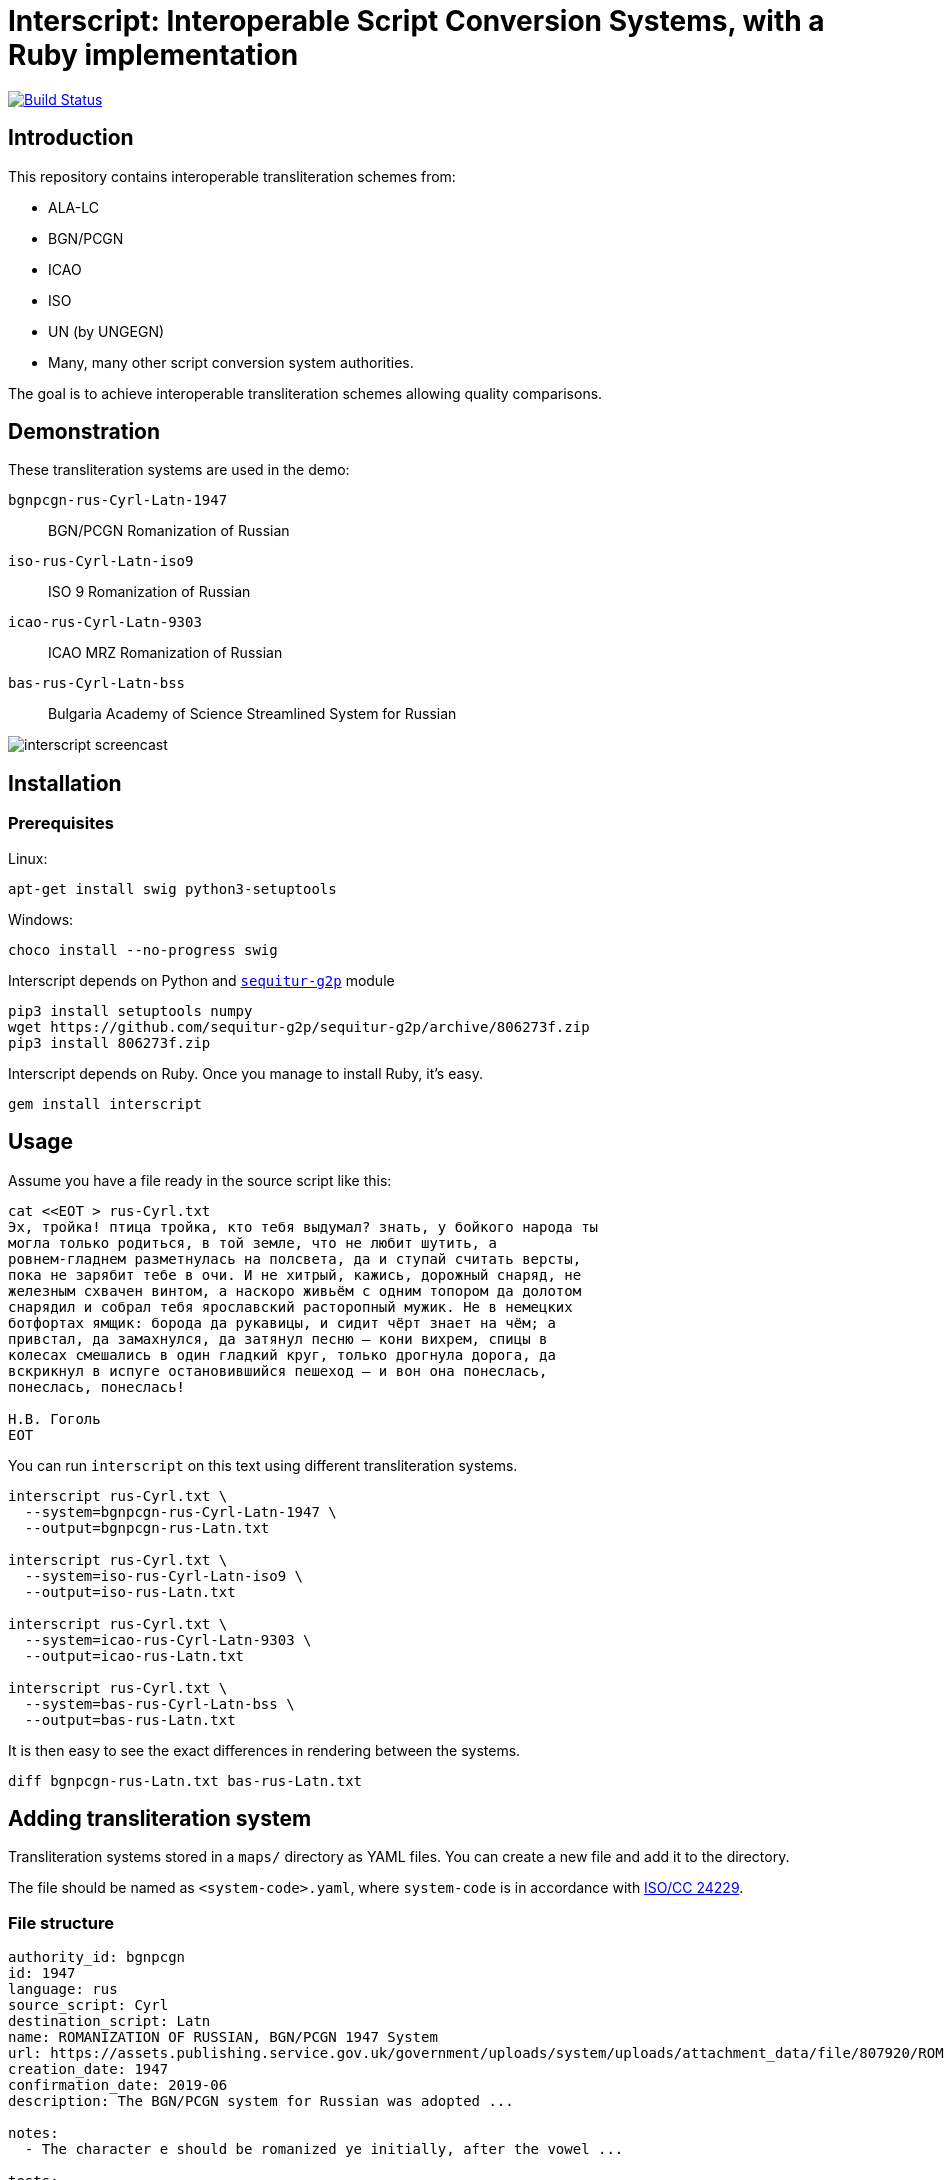 = Interscript: Interoperable Script Conversion Systems, with a Ruby implementation

image:https://github.com/riboseinc/interscript/workflows/test/badge.svg["Build Status", link="https://github.com/riboseinc/interscript/actions?workflow=test"]

== Introduction

This repository contains interoperable transliteration schemes from:

* ALA-LC
* BGN/PCGN
* ICAO
* ISO
* UN (by UNGEGN)
* Many, many other script conversion system authorities.

The goal is to achieve interoperable transliteration schemes allowing quality comparisons.



== Demonstration

These transliteration systems are used in the demo:

`bgnpcgn-rus-Cyrl-Latn-1947`:: BGN/PCGN Romanization of Russian
`iso-rus-Cyrl-Latn-iso9`::     ISO 9 Romanization of Russian
`icao-rus-Cyrl-Latn-9303`::    ICAO MRZ Romanization of Russian
`bas-rus-Cyrl-Latn-bss`::      Bulgaria Academy of Science Streamlined System for Russian

image:demo/20191118-interscript-demo-cast.gif["interscript screencast"]


== Installation

=== Prerequisites

Linux:

[source,sh]
----
apt-get install swig python3-setuptools
----

Windows:

[source,sh]
----
choco install --no-progress swig
----

Interscript depends on Python and https://github.com/sequitur-g2p/sequitur-g2p[`sequitur-g2p`] module

[source,sh]
----
pip3 install setuptools numpy
wget https://github.com/sequitur-g2p/sequitur-g2p/archive/806273f.zip
pip3 install 806273f.zip
----

Interscript depends on Ruby. Once you manage to install Ruby, it's easy.

[source,sh]
----
gem install interscript
----

== Usage

Assume you have a file ready in the source script like this:

[source,sh]
----
cat <<EOT > rus-Cyrl.txt
Эх, тройка! птица тройка, кто тебя выдумал? знать, у бойкого народа ты
могла только родиться, в той земле, что не любит шутить, а
ровнем-гладнем разметнулась на полсвета, да и ступай считать версты,
пока не зарябит тебе в очи. И не хитрый, кажись, дорожный снаряд, не
железным схвачен винтом, а наскоро живьём с одним топором да долотом
снарядил и собрал тебя ярославский расторопный мужик. Не в немецких
ботфортах ямщик: борода да рукавицы, и сидит чёрт знает на чём; а
привстал, да замахнулся, да затянул песню — кони вихрем, спицы в
колесах смешались в один гладкий круг, только дрогнула дорога, да
вскрикнул в испуге остановившийся пешеход — и вон она понеслась,
понеслась, понеслась!

Н.В. Гоголь
EOT
----

You can run `interscript` on this text using different transliteration systems.

[source,sh]
----
interscript rus-Cyrl.txt \
  --system=bgnpcgn-rus-Cyrl-Latn-1947 \
  --output=bgnpcgn-rus-Latn.txt

interscript rus-Cyrl.txt \
  --system=iso-rus-Cyrl-Latn-iso9 \
  --output=iso-rus-Latn.txt

interscript rus-Cyrl.txt \
  --system=icao-rus-Cyrl-Latn-9303 \
  --output=icao-rus-Latn.txt

interscript rus-Cyrl.txt \
  --system=bas-rus-Cyrl-Latn-bss \
  --output=bas-rus-Latn.txt
----

It is then easy to see the exact differences in rendering between the systems.

[source,sh]
----
diff bgnpcgn-rus-Latn.txt bas-rus-Latn.txt
----

== Adding transliteration system

Transliteration systems stored in a `maps/` directory as YAML files.
You can create a new file and add it to the directory.

The file should be named as `<system-code>.yaml`, where `system-code`
is in accordance with
http://calconnect.gitlab.io/tc-localization/csd-transcription-systems[ISO/CC 24229].

=== File structure

[source,yaml]
----
authority_id: bgnpcgn
id: 1947
language: rus
source_script: Cyrl
destination_script: Latn
name: ROMANIZATION OF RUSSIAN, BGN/PCGN 1947 System
url: https://assets.publishing.service.gov.uk/government/uploads/system/uploads/attachment_data/file/807920/ROMANIZATION_OF_RUSSIAN.pdf
creation_date: 1947
confirmation_date: 2019-06
description: The BGN/PCGN system for Russian was adopted ...

notes:
  - The character e should be romanized ye initially, after the vowel ...

tests:
  - source: ДЛИННОЕ ПОКРЫВАЛО
    expected: DLINNOYE POKRYVALO
  - source: Еловая шишка
    expected: Yelovaya shishka

map:
  rules:
    - pattern: (?<=[АаЕеЁёИиОоУуЫыЭэЮюЯяЙйЪъЬь])\u0415 # Е after a, e, ё, и, о, у, ы, э, ю, я, й, ъ, ь
      result: Ye
    - pattern: \b\u0415 # Е initially
      result: Ye

  characters:
    "\u0410": "A"
    "\u0411": "B"
    "\u0412": "V"
----


=== Rules

The subsection `rules` is placed under the `map` key. All rules are applied in order they are placed before the subsection `characters` applying. Rules apply to an original text, not to a result of previous rules applying.

Each rule has `pattern` and `result` elements.

Pattern is a regex expression. It should be representing as a string without `//` or `%r{}` parentheses. For example `\b\u0415`. In case a rule is depend on previous or next content, lookahead or lookbehind could be used. For example a rule with the pattern `(?<=[АаЕеЁёИиОоУуЫыЭэЮюЯяЙйЪъЬь])\u0415` find every Е after upper or lower case symbols a, e, ё, и, о, у, ы, э, ю, я, й, ъ, ь.

Result is a replacement a for pattern's match. It can contain a string, an Unicode characters specified by a hexadecimal number, a captured group reference. String with hexadecimal number or captured group reference should be double quoted. For example `"Y\u00eb"` or `"\\1\u00b7\\2"`. Captured group are referred by double backslash and group's number.

Because rules are applied in order, multiple rules applicable to the same segment of a string can be addressed by rule ordering, and rules can be used as priority over characters. For example:

[source,yaml]
----
map:
  rules:
    - pattern: \u03B3\u03B3    # γ (before Γ, Ξ, Χ)
      result: ng
    - pattern: (?<![Γγ])\u03B3(?=[ΕεέΗηήΙιίΥυύ])    # γ (before front vowels)
      result: y
----

(γι maps to `yi`; but γγ maps to `ng`. In the case of γγι, the first rule takes priority, and the transliteration is `ngi`: it makes the second rule impossible.)

[source,yaml]
----
map:
  rules:
    - pattern: (?<=\b)\u03BC[πΠ]  # μπ (initially)
      result: b
    - pattern: \u03BC[πΠ]         # μπ (medially)
      result: mb
----

(The first rule applies at the start of a word; the second rule does not specify a context, as it applies in all other cases not covered by the first rule.)

[source,yaml]
----
map:
  rules:
    - pattern: ";"
      result: "?"

  characters
    "\u00B7": ";
----

(This guarantees that any `;` are converted to `?` before any new `;` are introduced; because all three are Latin script, they could be mixed up in ordering.)

Normally rules "`bleed`" each other: once a rule applies to a segment, that segment cannot trigger other rules, because it is already converted to Roman. Exceptionally, it will be necessary to have a rule add or remove characters in the original script, rather than transliterate them, so that the same context can be invoked by two rules in succession:

[source,yaml]
----
map:
  rules:
    - pattern: (?<=[АаЕеЁёИиОоУуЫыЭэЮюЯя])\u042b # Ы after any vowel character
      result: "\u00b7Ы"
    - pattern: \u042b(?=[АаУуЫыЭэ])              # Ы before а, у, ы, or э
      result: "Ы\u00b7"
----

(If the result were `\u00B7Y`, the second rule could not be applied afterwards; but we want ОЫУ to transliterate as `O·Y·U`. In order to make that happen, we preserve the Ы during the rules phase, resulting in О·Ы·У; we only convert the letters to Roman script in the `characters` phase.)

=== Testing transliteration systems

To test all transliteration systems in the `maps/` directory, run:

[source,sh]
----
bundle exec rspec
----

The command takes `source` texts from the `test` section, transforms
them using `rules` and `charmaps` from the `map` key, and compares the
results with `expected:` text from the `source:` section.

To test a specific transliteration system, set the environment variable
`TRANSLIT_SYSTEM` to the system code of the desired system
(i.e. the "`basename`" of the system's YAML file):

[source,sh]
----
TRANSLIT_SYSTEM=bgnpcgn-rus-Cyrl-Latn-1947 bundle exec rspec
----


== ISCS system codes

In accordance with
http://calconnect.gitlab.io/tc-localization/csd-transcription-systems[ISO/CC 24229],
the system code identifying a script conversion system has the following components:

e.g. `bgnpcgn-rus-Cyrl-Latn-1947`:

`bgnpcgn`:: the authority identifier
`rus`:: an ISO 639-2 3-letter language code that this system applies to
`Cyrl`:: an ISO 15924 script code, identifying the source script
`Latn`:: an ISO 15924 script code, identifying the target script
`1947`:: an identifier unit within the authority to identify this system


== Covered languages

Currently the schemes cover Cyrillic, Armenian, Greek, Arabic and Hebrew.


== Samples to play with

* `rus-Cyrl-1.txt`: Copied from the XLS output from http://www.primorsk.vybory.izbirkom.ru/region/primorsk?action=show&global=true&root=254017025&tvd=4254017212287&vrn=100100067795849&prver=0&pronetvd=0&region=25&sub_region=25&type=242&vibid=4254017212287

* `rus-Cyrl-2.txt`: Copied from the XLS output from http://www.yaroslavl.vybory.izbirkom.ru/region/yaroslavl?action=show&root=764013001&tvd=4764013188704&vrn=4764013188693&prver=0&pronetvd=0&region=76&sub_region=76&type=426&vibid=4764013188704


== References

Reference documents are located at the
https://github.com/riboseinc/interscript-references[interscript-references repository].
Some specifications that have distribution limitations may not be reproduced there.


== Links to system definitions

* https://www.iso.org/committee/48750.html[ISO/TC 46 (see standards published by WG 3)]
* http://geonames.nga.mil/gns/html/romanization.html[BGN/PCGN and BGN Romanization systems (BGN)]
* https://www.gov.uk/government/publications/romanization-systems[BGN/PCGN Romanization systems (PCGN)]
* https://www.loc.gov/catdir/cpso/roman.html[ALA-LC Romanization systems in current use]
* http://catdir.loc.gov/catdir/cpso/roman.html[ALA-LC Romanization systems from 1997]
* http://www.eki.ee/wgrs/[UN Romanization systems]
* http://www.eki.ee/knab/kblatyl2.htm[EKI KNAB systems]

== License

Copyright Ribose.

